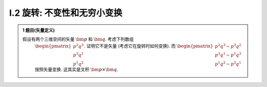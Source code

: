 
.. only:: html

    .. math::
        \renewenvironment{equation*}
        {\begin{equation}\begin{aligned}}
        {\end{aligned}\end{equation}}
        \renewcommand{\gg}{>\!\!>}
        \renewcommand{\ll}{<\!\!<}
        \newcommand{\I}{\mathrm{i}}
        \newcommand{\D}{\mathrm{d}}
        \newcommand{\dt}{\frac{\D}{\D t}}
        \newcommand{\E}{\mathrm{e}}
        \newcommand{\arccot}{\operatorname{arccot}}
        \renewcommand{\bm}{\mathbf}

I.2 旋转: 不变性和无穷小变换
^^^^^^^^^^^^^^^^^^^^^^^^^^^^

.. admonition:: 1 题目(矢量定义)

    假设有两个三维空间的矢量 :math:`\bm{p}` 和 :math:`\bm{q}`. 考虑下列数组
        :math:`\begin{pmatrix}p^2q^3\\p^3q^1\\p^1q^2\end{pmatrix}`. 证明它不是矢量 (考虑它在旋转时如何变换). 而
        :math:`\begin{pmatrix}p^2q^3-p^3q^2\\p^3q^1-p^1q^3\\p^1q^2-p^2q^1\end{pmatrix}` 按照矢量变换. 这其实是叉积 :math:`\bm{p}\times\bm{q}`.

.. admonition:: 1 题解

    